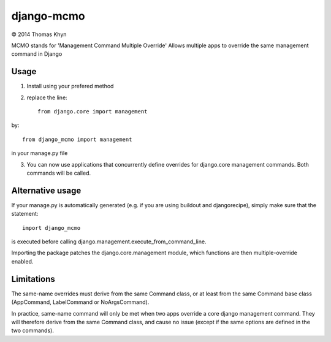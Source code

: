 django-mcmo
===========

|copyright| 2014 Thomas Khyn

MCMO stands for 'Management Command Multiple Override'
Allows multiple apps to override the same management command in Django


Usage
-----

1. Install using your prefered method
2. replace the line::

    from django.core import management

by::

    from django_mcmo import management

in your manage.py file

3. You can now use applications that concurrently define overrides for
   django.core management commands. Both commands will be called.


Alternative usage
-----------------

If your manage.py is automatically generated (e.g. if you are using buildout
and djangorecipe), simply make sure that the statement::

    import django_mcmo

is executed before calling django.management.execute_from_command_line.

Importing the package patches the django.core.management module, which
functions are then multiple-override enabled.


Limitations
-----------

The same-name overrides must derive from the same Command class, or at least
from the same Command base class (AppCommand, LabelCommand or NoArgsCommand).

In practice, same-name command will only be met when two apps override a
core django management command. They will therefore derive from the same
Command class, and cause no issue (except if the same options are defined in
the two commands).

.. |copyright| unicode:: 0xA9
